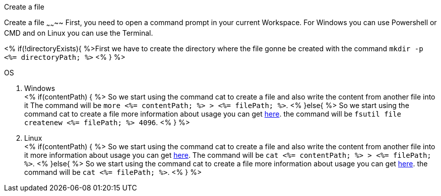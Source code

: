Create a file
===============

Create a file
~~~~~~~~
First, you need to open a command prompt in your current Workspace. For Windows you can use Powershell or CMD and on Linux you can use the Terminal.

<% if(!directoryExists){ %>First we have to create the directory where the file gonne be created with the command `mkdir -p <%= directoryPath; %>` <% } %>

.OS
. Windows + 
<% if(contentPath) { %>
So we start using the command cat to create a file and also write the content from another file into it 
The command will be `more <%= contentPath; %> > <%= filePath; %>`.
<% }else{ %>
So we start using the command cat to create a file more information about usage you can get https://docs.microsoft.com/en-us/windows-server/administration/windows-commands/fsutil-file[here].
the command will be `fsutil file createnew <%= filePath; %> 4096`.
<% } %>

. Linux + 
<% if(contentPath) { %>
So we start using the command cat to create a file and also write the content from another file into it 
more information about usage you can get https://man7.org/linux/man-pages/man1/cat.1.htm[here].
The command will be `cat <%= contentPath; %> > <%= filePath; %>`.
<% }else{ %>
So we start using the command cat to create a file more information about usage you can get https://man7.org/linux/man-pages/man1/cat.1.htm[here].
the command will be `cat <%= filePath; %>`.
<% } %>


